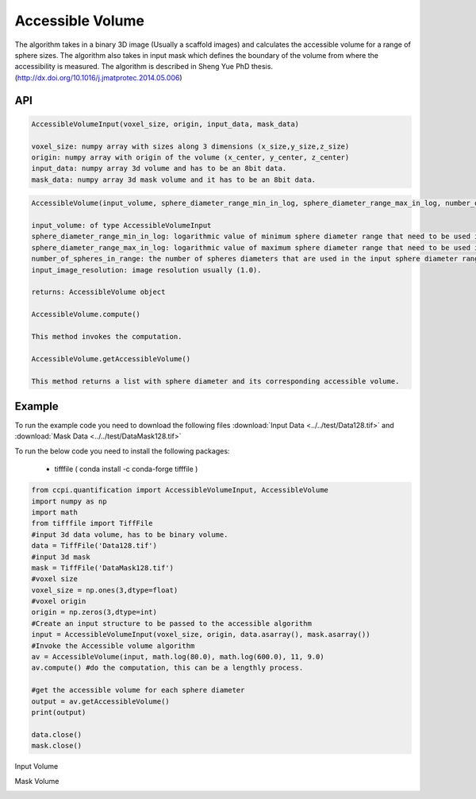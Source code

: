 Accessible Volume
******************

The algorithm takes in a binary 3D image (Usually a scaffold images) and calculates the accessible volume for a range of sphere sizes. The algorithm also takes in input mask which defines the boundary of the volume from where the accessibility is measured. The algorithm is described in Sheng Yue PhD thesis. (http://dx.doi.org/10.1016/j.jmatprotec.2014.05.006)

API
----
.. code-block:: python
   
   AccessibleVolumeInput(voxel_size, origin, input_data, mask_data)
   
   voxel_size: numpy array with sizes along 3 dimensions (x_size,y_size,z_size)
   origin: numpy array with origin of the volume (x_center, y_center, z_center)
   input_data: numpy array 3d volume and has to be an 8bit data.
   mask_data: numpy array 3d mask volume and it has to be an 8bit data.

.. code-block:: python
   
   AccessibleVolume(input_volume, sphere_diameter_range_min_in_log, sphere_diameter_range_max_in_log, number_of_spheres_in_range, input_image_resolution)
   
   input_volume: of type AccessibleVolumeInput
   sphere_diameter_range_min_in_log: logarithmic value of minimum sphere diameter range that need to be used in calculating accessible volume.
   sphere_diameter_range_max_in_log: logarithmic value of maximum sphere diameter range that need to be used in calculating accessible volume.
   number_of_spheres_in_range: the number of spheres diameters that are used in the input sphere diameter range for which accessible volume is calculated.
   input_image_resolution: image resolution usually (1.0).

   returns: AccessibleVolume object
   
   AccessibleVolume.compute()
   
   This method invokes the computation.
   
   AccessibleVolume.getAccessibleVolume()
   
   This method returns a list with sphere diameter and its corresponding accessible volume.
   
Example
--------

To run the example code you need to download the following files :download:`Input Data <../../test/Data128.tif>` and :download:`Mask Data <../../test/DataMask128.tif>`

To run the below code you need to install the following packages:

   * tifffile ( conda install -c conda-forge tifffile )
   
   
.. code-block:: python

   from ccpi.quantification import AccessibleVolumeInput, AccessibleVolume
   import numpy as np
   import math
   from tifffile import TiffFile    
   #input 3d data volume, has to be binary volume.
   data = TiffFile('Data128.tif')
   #input 3d mask
   mask = TiffFile('DataMask128.tif')
   #voxel size
   voxel_size = np.ones(3,dtype=float)
   #voxel origin
   origin = np.zeros(3,dtype=int)
   #Create an input structure to be passed to the accessible algorithm
   input = AccessibleVolumeInput(voxel_size, origin, data.asarray(), mask.asarray())
   #Invoke the Accessible volume algorithm
   av = AccessibleVolume(input, math.log(80.0), math.log(600.0), 11, 9.0)
   av.compute() #do the computation, this can be a lengthly process.
   
   #get the accessible volume for each sphere diameter
   output = av.getAccessibleVolume()
   print(output)
   
   data.close()
   mask.close() 

Input Volume

.. image:: ../../pics/Data128.png   

Mask Volume

.. image:: ../../pics/DataMask128.png

.. image:: ../../pics/AccessibleVolume.jpg   
